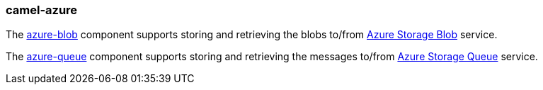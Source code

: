 ### camel-azure

The https://github.com/apache/camel/blob/camel-{camel-version}/components/camel-azure/src/main/docs/azure-blob-component.adoc[azure-blob,window=_blank] component supports storing and retrieving the blobs to/from https://azure.microsoft.com/services/storage/blobs/[Azure Storage Blob,window=_blank] service.

The https://github.com/apache/camel/blob/camel-{camel-version}/components/camel-azure/src/main/docs/azure-queue-component.adoc[azure-queue,window=_blank] component supports storing and retrieving the messages to/from https://azure.microsoft.com/services/storage/queues/[Azure Storage Queue,window=_blank] service.
